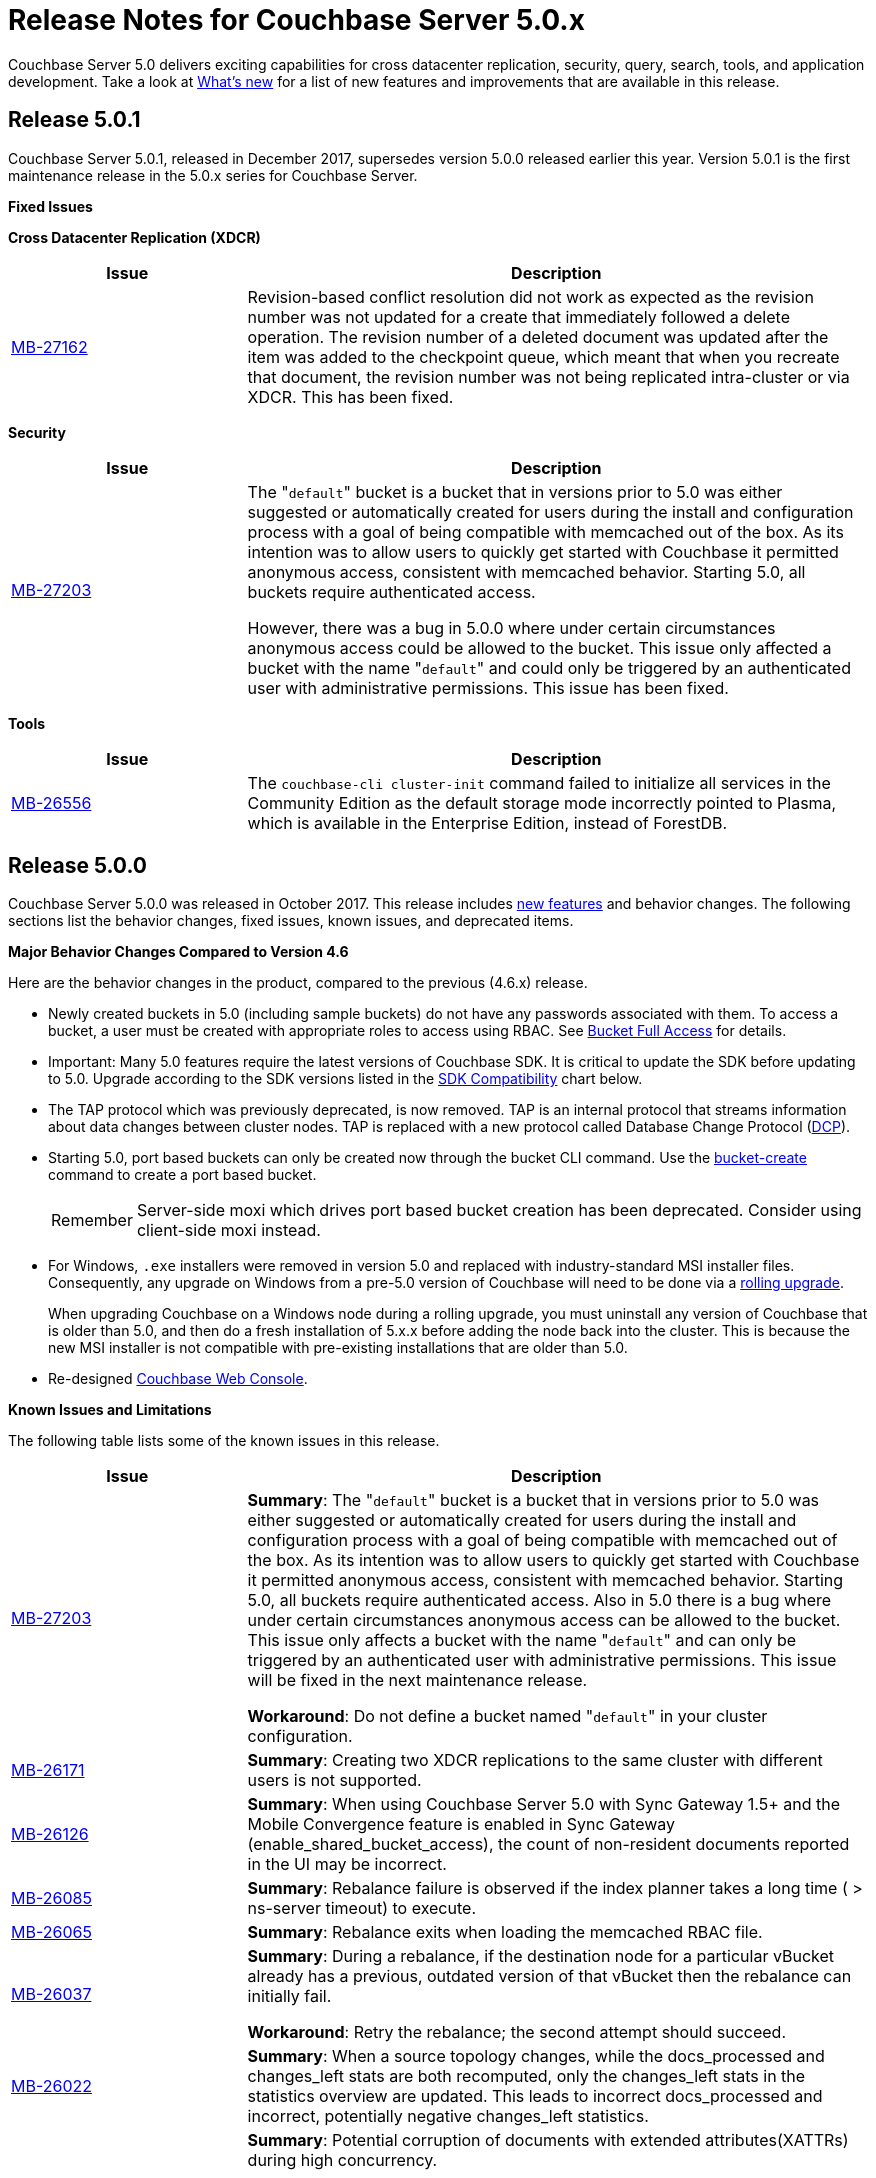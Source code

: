 = Release Notes for Couchbase Server 5.0.x

Couchbase Server 5.0 delivers exciting capabilities for cross datacenter replication, security, query, search, tools, and application development.
Take a look at xref:introduction:whats-new.adoc[What's new] for a list of new features and improvements that are available in this release.

[#release-501]
== Release 5.0.1

Couchbase Server 5.0.1, released in December 2017, supersedes version 5.0.0 released earlier this year.
Version 5.0.1 is the first maintenance release in the 5.0.x series for Couchbase Server.

[#fixed-issues-501]
*Fixed Issues*

*Cross Datacenter Replication (XDCR)*

[#table_fixedissues_xdcr_501,cols="25,66"]
|===
| Issue | Description

| https://issues.couchbase.com/browse/MB-27162[MB-27162^]
| Revision-based conflict resolution did not work as expected as the revision number was not updated for a create that immediately followed a delete operation.
The revision number of a deleted document was updated after the item was added to the checkpoint queue, which meant that when you recreate that document, the revision number was not being replicated intra-cluster or via XDCR.
This has been fixed.
|===

*Security*

[#table_fixedissues_security_501,cols="25,66"]
|===
| Issue | Description

| https://issues.couchbase.com/browse/MB-27203[MB-27203^]
| The "[.param]``default``" bucket is a bucket that in versions prior to 5.0 was either suggested or automatically created for users during the install and configuration process with a goal of being compatible with memcached out of the box.
As its intention was to allow users to quickly get started with Couchbase it permitted anonymous access, consistent with memcached behavior.
Starting 5.0, all buckets require authenticated access.

However, there was a bug in 5.0.0 where under certain circumstances anonymous access could be allowed to the bucket.
This issue only affected a bucket with the name "[.param]``default``" and could only be triggered by an authenticated user with administrative permissions.
This issue has been fixed.
|===

*Tools*

[#table_fixedissues_tools_501,cols="25,66"]
|===
| Issue | Description

| https://issues.couchbase.com/browse/MB-26556[MB-26556^]
| The [.cmd]`couchbase-cli cluster-init` command failed to initialize all services in the Community Edition as the default storage mode incorrectly pointed to Plasma, which is available in the Enterprise Edition, instead of ForestDB.
|===

[#release-500]
== Release 5.0.0

Couchbase Server 5.0.0 was released in October 2017.
This release includes xref:introduction:whats-new.adoc[new features] and behavior changes.
The following sections list the behavior changes, fixed issues, known issues, and deprecated items.

[#change-behavior]
*Major Behavior Changes Compared to Version 4.6*

Here are the behavior changes in the product, compared to the previous (4.6.x) release.

* Newly created buckets in 5.0 (including sample buckets) do not have any passwords associated with them.
To access a bucket, a user must be created with appropriate roles to access using RBAC.
See xref:security:concepts-rbac-for-apps.adoc[Bucket Full Access] for details.
* Important: Many 5.0 features require the latest versions of Couchbase SDK.
It is critical to update the SDK before updating to 5.0.
Upgrade according to the SDK versions listed in the <<sdk-compatibility,SDK Compatibility>> chart below.
* The TAP protocol which was previously deprecated, is now removed.
TAP is an internal protocol that streams information about data changes between cluster nodes.
TAP is replaced with a new protocol called Database Change Protocol (xref:architecture:high-availability-replication-architecture.adoc[DCP]).
* Starting 5.0, port based buckets can only be created now through the bucket CLI command.
Use the xref:cli:cbcli/couchbase-cli-bucket-create.adoc[bucket-create] command to create a port based bucket.
+
[caption=Remember]
IMPORTANT: Server-side moxi which drives port based bucket creation has been deprecated.
Consider using client-side moxi instead.

* For Windows, `.exe` installers were removed in version 5.0 and replaced with industry-standard MSI installer files.
Consequently, any upgrade on Windows from a pre-5.0 version of Couchbase will need to be done via a xref:install:upgrade-online.adoc[rolling upgrade].
+
When upgrading Couchbase on a Windows node during a rolling upgrade, you must uninstall any version of Couchbase that is older than 5.0, and then do a fresh installation of 5.x.x before adding the node back into the cluster. This is because the new MSI installer is not compatible with pre-existing installations that are older than 5.0.
* Re-designed xref:admin:ui-intro.adoc[Couchbase Web Console].

[#known-issues-limitations]
*Known Issues and Limitations*

The following table lists some of the known issues in this release.

[cols="25,66"]
|===
| Issue | Description

| https://issues.couchbase.com/browse/MB-27203[MB-27203^]
| *Summary*: The "[.param]``default``" bucket is a bucket that in versions prior to 5.0 was either suggested or automatically created for users during the install and configuration process with a goal of being compatible with memcached out of the box.
As its intention was to allow users to quickly get started with Couchbase it permitted anonymous access, consistent with memcached behavior.
Starting 5.0, all buckets require authenticated access.
Also in 5.0 there is a bug where under certain circumstances anonymous access can be allowed to the bucket.
This issue only affects a bucket with the name "[.param]``default``" and can only be triggered by an authenticated user with administrative permissions.
This issue will be fixed in the next maintenance release.

*Workaround*: Do not define a bucket named "[.param]``default``" in your cluster configuration.

| https://issues.couchbase.com/browse/MB-26171[MB-26171^]
| *Summary*: Creating two XDCR replications to the same cluster with different users is not supported.

| https://issues.couchbase.com/browse/MB-26126[MB-26126^]
| *Summary*: When using Couchbase Server 5.0 with Sync Gateway 1.5+ and the Mobile Convergence feature is enabled in Sync Gateway (enable_shared_bucket_access), the count of non-resident documents reported in the UI may be incorrect.

| https://issues.couchbase.com/browse/MB-26085[MB-26085^]
| *Summary*: Rebalance failure is observed if the index planner takes a long time ( > ns-server timeout) to execute.

| https://issues.couchbase.com/browse/MB-26065[MB-26065^]
| *Summary*: Rebalance exits when loading the memcached RBAC file.

| https://issues.couchbase.com/browse/MB-26037[MB-26037^]
| *Summary*: During a rebalance, if the destination node for a particular vBucket already has a previous, outdated version of that vBucket then the rebalance can initially fail.

*Workaround*: Retry the rebalance; the second attempt should succeed.

| https://issues.couchbase.com/browse/MB-26022[MB-26022^]
| *Summary*: When a source topology changes, while the docs_processed and changes_left stats are both recomputed, only the changes_left stats in the statistics overview are updated.
This leads to incorrect docs_processed and incorrect, potentially negative changes_left statistics.

| https://issues.couchbase.com/browse/MB-25938[MB-25938^]
| *Summary*: Potential corruption of documents with extended attributes(XATTRs) during high concurrency.

If a document contains extended attributes (XATTRs) and a Key/Value mutation request changes one of those XATTRs, the previous XATTR values are written to in a non-atomic way.
This means that there is a potential race if another concurrent request was also accessing the same document at the same time.
The other request could read a partial or corrupted value for the document.

Note that this issue is believed to be very rare and has only been seen under synthetic data race analysis.

*Workaround*: Do not modify XATTRs on documents which already have them.

| https://issues.couchbase.com/browse/MB-25935[MB-25935^]
| *Summary*: Data Service returns TEMP_FAIL for locked keys instead of LOCKED.

Data Service 5.0 adds extended error codes (XERROR) to provide richer error handling between newer, smart SDKs and the server.
As part of this, attempting to mutate a document which is locked should return ERROR_LOCKED, however it incorrectly returns TEMP_FAIL.

*Workaround*: Check for both LOCKED and TEMP_FAIL error codes when using pessimistic locking.

| https://issues.couchbase.com/browse/MB-25909[MB-25909^]
| *Summary*: When you upgrade the source node in a unidirectional replication from 4.1 to 4.6, the GoGC global setting was set to 0 instead of a higher number.

| https://issues.couchbase.com/browse/MB-25785[MB-25785^]
| *Summary*: Resuming a backup process on ephemeral buckets fails if there was a data service rollback in the original backup that failed.
This issue is observed when there is a failover shortly after starting the first backup in a backup repository.
removing the original backup.

*Workaround*: Remove the original backup by using the --purge flag and then start the backup process again.

| https://issues.couchbase.com/browse/MB-25707[MB-25707^]
| *Summary*: UI errors in XDCR are observed even though XDCR continues to function.

| https://issues.couchbase.com/browse/MB-23074[MB-23074^]
| *Summary*: Performance issues may be observed when running Couchbase Server on CentOS 7.3 with kernel 3.10.0-514.6.

| https://issues.couchbase.com/browse/MB-22679[MB-22679^]
| *Summary*: The Full Text Search service doesn't delete pindex files when deleting the index after a MOSS crash.

| https://issues.couchbase.com/browse/MB-21772[MB-21772^]
| *Summary*: Full Text Search queries fail under high load on multi-node cluster due to a large number of connections.

| https://issues.couchbase.com/browse/MB-12000[MB-12000^]
| *Summary*: The rebalance progress reported during delta recovery is confusing as certain phases like warmup are not tracked.
|===

This section lists some of the limitations in different areas across the product:

[cols="50,133"]
|===
| Area | Description

| Powerful Query, Indexing, and Search
a|
* *Index Replicas Placement*
+
When deciding the index nodes to place index replicas, the system takes into account to not place replicas onto the same node, and to distribute the replicas across as many server groups as possible.
It then chooses the nodes the have the fewest number of indexes to place the replicas.
In the future, we will improve the replica placement algorithm to better optimize the memory, CPU, and disk usage across the index nodes.

* *Index Rebalance*
+
When adding new indexer nodes to a cluster to increase the capacity for indexes, the system will not move existing indexes onto the new nodes.
To rebalance indexes from existing nodes to the new nodes, user needs to eject the existing nodes and add the new nodes.
The system will then move indexes from the ejected nodes to the new nodes while balancing resource utilization.
This is known as swap rebalance.
+
Rebalance will not take into consideration any explicit index placement specified when an index was created.
A user cannot perform create/drop/build index during index rebalance.

* *Online Index Upgrade*
+
To perform online upgrade from version 4.x, you need to make sure all indexes on an index have at least one equivalent index (index with same definition) on other nodes.
One then fails-over the index node, upgrades the node to version 5.0, and then adds the node back to the cluster.
While the node is failed-over, the equivalent indexes on other nodes will be leveraged for queries.
+
Once the system has been upgraded to 5.0, you can use swap rebalance to perform online upgrade to future versions.

.4+| Upgrade
| If you are using GSI indexes with a previously GA'd release of Couchbase (such as 4.x) or Couchbase 5.0 Beta versions, we suggest that you drop the older index definitions and recreate them using 5.0 GA version with Plasma, the newly introduced storage engine for GSI.

| N1QL Application Continuity:

In 5.0 Beta 1 release, N1QL introduced multiple performance enhancements enabled by a new internal protocol between Query and Index services.
While upgrading large Couchbase cluster deployments, the cluster may be in a state where different Couchbase services are running on different versions.
In such scenarios, this feature ensures seamless continuity for N1QL queries and applications irrespective of whether the query and indexing services are running a 4.x or 5.0 version.
The N1QL clients can avail the 5.0 features and performance only when the issued query is processed by 5.0 query and indexing services.

| Many 5.0 features require the latest versions of Couchbase SDK.
It is critical to update the SDK before updating to 5.0.
Upgrade according to the SDK versions listed in the <<sdk-compatibility,SDK Compatibility>> chart.

| We’ve replaced the Windows [.path]_.exe_ installers with industry-standard MSI installer files in this release.
Consequently, only rolling upgrades from 4.x or earlier versions to 5.0 are supported.
// In future, we plan to
// support normal in-place upgrades from 5.0 to newer versions.

| SDK Compatibility
a|
Many 5.0 features require you to upgrade your client SDK versions.
The minimum versions that support the latest 5.0 features are shown below, newer versions are available through the Release Notes link.
Regardless of needing new features, it is always advised to upgrade to the newest SDK version.

[cols="10,10,23"]
!===
! SDK ! Min. Version for 5.0 ! Reference

! Java
! 2.5.1
! https://developer.couchbase.com/server/other-products/release-notes-archives/java-sdk[Release notes^]

! .NET
! 2.5.0
! https://developer.couchbase.com/server/other-products/release-notes-archives/dotnet-sdk#2.4.5[Release notes^]

! Node.js
! 2.4.0
! https://developer.couchbase.com/server/other-products/release-notes-archives/nodejs-sdk[Release notes^]

! Python
! 2.2.6
! https://developer.couchbase.com/server/other-products/release-notes-archives/python-sdk[Release notes^]

! PHP
! 2.4.0
! https://developer.couchbase.com/server/other-products/release-notes-archives/php-sdk[Release notes^]

! Go
! 1.2.5
! https://developer.couchbase.com/server/other-products/release-notes-archives/go-sdk[Release notes^]

! C
! 2.8.0
! https://developer.couchbase.com/server/other-products/release-notes-archives/c-sdk[Release notes^]
!===
|===

[#fixed-issues-500]
*Fixed Issues*

This section lists some of the important fixed issues in this release.

*Data Service*

[cols="25,66"]
|===
| Issue | Description

| https://issues.couchbase.com/browse/MB-23976[MB-23976^]
| The TOUCH command modifies a document and updates a CAS value too.
However, the result of TOUCH incorrectly used a pre-updated CAS value and did not reflect the updated CAS.

| https://issues.couchbase.com/browse/MB-20091[MB-20091^]
| Improvements to ForestDB's thread handling for improved compaction.

| https://issues.couchbase.com/browse/MB-16150[MB-16150^]
| Fixed inconsistency in curr_items with full reviction on Data Greater than Memory (DGM).

| https://issues.couchbase.com/browse/MB-13087[MB-13087^]
| When an item is locked and there’s actually a lot of load on the server, the server now returns a PROTOCOL_BINARY_RESPONSE_LOCKED response to the client application if the client application has enabled extended error codes.
|===

*Full Text Search Service*

[cols="25,66"]
|===
| Issue | Description

| https://issues.couchbase.com/browse/MB-23271[MB-23271^]
| To improve readability, the stat keys in section mossScope are now sorted.

| https://issues.couchbase.com/browse/MB-22560[MB-22560^]
| The FTS ports now adjust SSL cipher levels based on the COUCHBASE_SSL_CIPHER_LIST environment variable.
SSL ciphers can be set to LOW, MEDIUM, or HIGH(default) levels.

| https://issues.couchbase.com/browse/MB-21855[MB-21855^]
a|
Improved error messages for the following scenarios:

* Creating an index with a name that already exists.
* Creating an alias without target index.

| https://issues.couchbase.com/browse/MB-20939[MB-20939^]
| Improved memory usage and resource containment for Full Text Indexes.

| https://issues.couchbase.com/browse/MB-18042[MB-18042^]
| We’ve removed the Byte Array Converter dropdown on the Advanced tab of the Full Text Index editor as it contained a single value that couldn’t be changed.

Note that index definitions created in earlier releases will not work unless you remove the "byte_array_converter": "json" attribute value pair from the index definition JSON.
|===

*Indexing Service*

[cols="25,66"]
|===
| Issue | Description

| https://issues.couchbase.com/browse/MB-21594[MB-21594^]
| Duplicate partitions removed during rebalance to prevent OOM (Out Of Memory error), and subsequent recovery problems.

| https://issues.couchbase.com/browse/MB-21156[MB-21156^]
| As part of a number of improvements to logging, fixed an issue where couchdb.log wrapped too quickly.

| https://issues.couchbase.com/browse/MB-20297[MB-20297^]
| For an index that was built with defer_build:true, the CREATE INDEX statement on the Indexes tab showed an invalid N1QL statement that could not be copied to run as is using cbq or the Query Workbench.
|===

*Installer*

[cols="25,66"]
|===
| Issue | Description

| https://issues.couchbase.com/browse/MB-22283[MB-22283^]
| Installing and running Couchbase Server as a non-root and non-sudo user is now supported.
|===

*Query Service*

[cols="25,66"]
|===
| Issue | Description

| https://issues.couchbase.com/browse/MB-25103[MB-25103^]
| Query Service authentication failed when the password contained a colon (":") character.

| https://issues.couchbase.com/browse/MB-24429[MB-24429^]
| When fetching data, if the data node failed to respond due to some reason, the query could hang as there was no timeout specified.
This has been addressed by passing the query request timeout parameter when fetching data.

| https://issues.couchbase.com/browse/MB-23150[MB-23150^]
| The monitoring view for running queries provides details such as the node that’s processing the request, the client IP that initiated the request, and the running program type (i.e.
WorkBench, CBC, Java, .NET, CBQ, etc.).
This helps isolate rogue queries and unauthorized access.

| https://issues.couchbase.com/browse/MB-22831[MB-22831^]
| Inserting a numerical value using a N1QL query caused the value to be stored in scientific notation.

| https://issues.couchbase.com/browse/MB-22273[MB-22273^]
| In Couchbase clusters with multiple query service nodes, applications may get incorrect results from prepared N1QL queries that use covering indexes.

| https://issues.couchbase.com/browse/MB-22119[MB-22119^]
| When using ARRAY expressions, query service may rarely panic with error referring to ‘slice allocations’.

| https://issues.couchbase.com/browse/MB-22105[MB-22105^]
| The UPDATE, INSERT, UPSERT statements may fail with the error message: "Panic: : runtime error: slice bounds out of range", when running with increased pipeline_batch settings.

| https://issues.couchbase.com/browse/MB-22093[MB-22093^]
| The query engine may intermittently throw error code 12008 because of a memory allocation failure.

| https://issues.couchbase.com/browse/MB-21928[MB-21928^]
| The command line shell for N1QL, cbq, now connects to 8091 with http and 18091 with https by default when the port is not specified.

| https://issues.couchbase.com/browse/MB-19893[MB-19893^]
| The SELECT RAW did not take ORDER BY into account, thus the results were not ordered.

| https://issues.couchbase.com/browse/MB-18769[MB-18769^]
| Fixed an issue where a covered query with meta().type in the WHERE clause gave in correct results.
|===

*Security*

[cols="25,66"]
|===
| Issue | Description

| https://issues.couchbase.com/browse/MB-24088[MB-24088^]
| The secrets management feature fails to encrypt secrets larger than 4KB (such as SSL certificates).
This causes the cluster manager to unexpectedly terminate when saving the cluster configuration to disk.

| https://issues.couchbase.com/browse/MB-15624[MB-15624^]
| You can now specify a SSL cipher list on Windows platform.
|===

*Tools*

[cols="25,66"]
|===
| Issue | Description

| https://issues.couchbase.com/browse/MB-25669[MB-25669^]
| On Windows platform, the cbimport tool failed to import a tab delimited CSV file where the tab is specified using '\t' or '\\t'.

| https://issues.couchbase.com/browse/MB-20403[MB-20403^]
a|
The cbbackupmgr merge command did not function correctly and caused data corruption under the following circumstances:

* The bucket being backed up was flushed between incremental backups.
* The bucket being backed up was deleted and re-created in between incremental backups.
* The bucket had not been backed up between a document's deletion and the metadata for that deleted document being purged.
* There had been a failover between incremental backups of the bucket.

| https://issues.couchbase.com/browse/MB-10093[MB-10093^]
| Xmem XDCR network bandwidth can now be throttled if desired.
|===

*Web Console*

[cols="25,66"]
|===
| Issue | Description

| https://issues.couchbase.com/browse/MB-23251[MB-23251^]
| The AutoComplete feature for the password field on the Web Console has been disabled.

| https://issues.couchbase.com/browse/MB-12480[MB-12480^]
| The text displayed when changing the RAM quota for a bucket was misleading and has been fixed to reflect the actual ranges that the server will allow the bucket to be sized within.

| https://issues.couchbase.com/browse/MB-9658[MB-9658^]
| The Web Console document browser for a bucket displays the ID and content sample of the documents in the bucket.
The UI displayed only the first 16 characters and affected usability when viewing documents with keys longer than 16 characters.
This has been fixed to display the full key name and wrap to the next line if needed.
|===

*XDCR*

[cols="25,66"]
|===
| Issue | Description

| https://issues.couchbase.com/browse/MB-22514[MB-22514^]
| The XDCR target topology change detection process resulted in a large number of open connections which caused a high CPU usage.
This has been fixed by reducing the number of connections to the target bucket.

| https://issues.couchbase.com/browse/MB-22172[MB-22172^]
| If a mutation needs to be resent, sent_time is updated so that next mutation can be sent at the appropriate interval.

| https://issues.couchbase.com/browse/MB-21369[MB-21369^]
| Fixed a replication connection leak caused by a failure to close connections to source nodes from the pipeline supervisor when replication was stopped.

| https://issues.couchbase.com/browse/MB-18961[MB-18961^]
| Reduced default GoXDCR DCP checkpoint interval to 10 minutes for better progress during disruptions.

| https://issues.couchbase.com/browse/MB-10093[MB-10093^]
| The XDCR network bandwidth can now be tuned using the Bandwidth Usage Limit parameter either from the Web Console or by using the couchbase-cli xdcr-replicate command.

| https://issues.couchbase.com/browse/MB-21879[MB-21879^]
| Replication was stuck when some DCP streams were inactive for a long period and resulted in a race condition when the server tried to restart the inactive DCP streams.
|===

[#support-platform]
*New Supported Platforms*

This release adds support for the following platforms:

* Oracle Linux 7
* SUSE Linux Enterprise Server (SLES) 12
* Ubuntu 16.04
* Windows Server 2016

See xref:install:install-platforms.adoc[Supported Platforms] for the complete list of supported platforms.

[#deprecated-items]
*Deprecated Features and Platforms*

Starting with this release, the following platforms are no longer supported:

* Amazon Linux 2014.03
* macOS 10.10
* Ubuntu  12.04
* Windows Server 2008

See xref:install:install-platforms.adoc[Supported Platforms] for the complete list of supported platforms.

The following functionality is deprecated, will be deprecated or is unsupported.

[cols="1,3"]
|===
| Function | Description

| CLI setting-ldap command
| This command is deprecated in this release.
Use the admin-role-manage command instead.

| `BASE64()`
| The `BASE64()` function is deprecated since version 4.5; use the function `BASE64_ENCODE()` instead.

Also, use the `BASE64_DECODE()` function to reverse the encoding done by `BASE64_ENCODE().`

| Server-side moxi http://developer.couchbase.com/documentation/server/4.0/install/install-client-server.html[proxy^] is deprecated in Couchbase Server and CLI
| Use Couchbase client SDKs or client-side moxi in your applications.

| CRAM-MD5 for bucket authentication
| Use SCRAM protocol supporting clients for bucket authentication starting Couchbase Server version 4.5.

| Deprecate XDCR API from [.path]_/internalSettings_ REST endpoint in 4.5
| [.path]_/Settings/replications_ REST endpoint will be available for all replication settings and provides the same functionality.

| N1QL: Deprecated the use of path-expressions in `FROM` and `JOIN` clauses.
a|
FROM and JOIN clauses should use only keyspaces.
Paths can be used for expressions in other clauses, operators, projections, and so on.

For example:

----
SELECT count(*) FROM `travel-sample`.schedule;
----

can be rewritten as:

----
SELECT count(*)  FROM `travel-sample` WHERE schedule IS NOT MISSING;
----

| CAPI based XDCR is deprecated.
| CAPI based XDCR is deprecated and will be removed in a future version of Couchbase Server.

Note that the support for Elasticsearch Plugin has not been removed.
However, the Elasticsearch Plugin may be modified in the future to use an alternative connection method such as DCP or XMEM XDCR (XDCR v2).

| Couchbase Enterprise Backup and Restore tool
| The tools, `cbbackup` and `cbrestore`, are deprecated from the Enterprise Edition.
We recommend replacing these old tools with the new enterprise backup and restore tool introduced in version 4.5, xref:backup-restore:cbbackupmgr.adoc[cbbackupmgr].

| Standard Global Secondary Indexes
| A new high performance storage engine for GSI, Plasma, replaces the existing GSI storage engine which is deprecated.
|===
